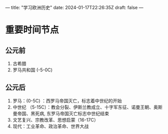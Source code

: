 ---
title: "学习欧洲历史"
date: 2024-01-17T22:26:35Z
draft: false
---

* 重要时间节点
** 公元前
1. 古希腊
2. 罗马共和国 (-5-0C)
   
** 公元后
1. 罗马：(0-5C) ：西罗马帝国灭亡，标志着中世纪的开始
2. 中世纪 （5-15C）：教会分裂、伊斯兰教成立、十字军东征、诺曼王朝、奥斯曼帝国、黑死病, 东罗马帝国灭亡标志中世纪结束
3. 文艺复兴、宗教改革、思想启蒙（16-17C）
4. 现代：工业革命、政治革命、世界大战



